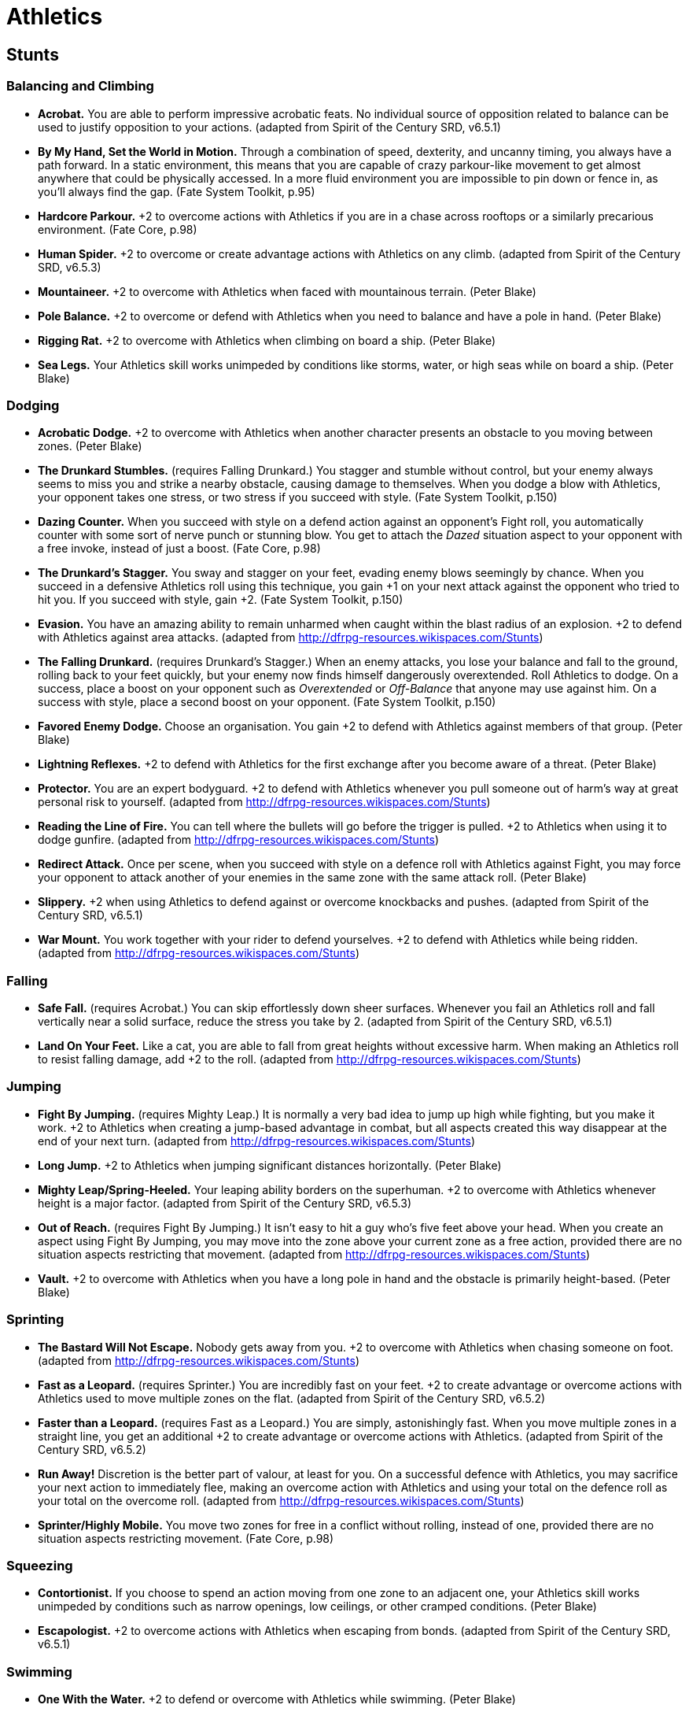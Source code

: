 = Athletics

== Stunts

=== Balancing and Climbing

* *Acrobat.* You are able to perform impressive acrobatic feats. No
individual source of opposition related to balance can be used to
justify opposition to your actions. (adapted from Spirit of the Century
SRD, v6.5.1)
* *By My Hand, Set the World in Motion.* Through a combination of speed,
dexterity, and uncanny timing, you always have a path forward. In a
static environment, this means that you are capable of crazy
parkour-like movement to get almost anywhere that could be physically
accessed. In a more fluid environment you are impossible to pin down or
fence in, as you'll always find the gap. (Fate System Toolkit, p.95)
* *Hardcore Parkour.* +2 to overcome actions with Athletics if you are
in a chase across rooftops or a similarly precarious environment. (Fate
Core, p.98)
* *Human Spider.* +2 to overcome or create advantage actions with
Athletics on any climb. (adapted from Spirit of the Century SRD, v6.5.3)
* *Mountaineer.* +2 to overcome with Athletics when faced with
mountainous terrain. (Peter Blake)
* *Pole Balance.* +2 to overcome or defend with Athletics when you need
to balance and have a pole in hand. (Peter Blake)
* *Rigging Rat.* +2 to overcome with Athletics when climbing on board a
ship. (Peter Blake)
* *Sea Legs.* Your Athletics skill works unimpeded by conditions like
storms, water, or high seas while on board a ship. (Peter Blake)

=== Dodging

* *Acrobatic Dodge.* +2 to overcome with Athletics when another
character presents an obstacle to you moving between zones. (Peter
Blake)
* *The Drunkard Stumbles.* (requires Falling Drunkard.) You stagger and
stumble without control, but your enemy always seems to miss you and
strike a nearby obstacle, causing damage to themselves. When you dodge a
blow with Athletics, your opponent takes one stress, or two stress if
you succeed with style. (Fate System Toolkit, p.150)
* *Dazing Counter.* When you succeed with style on a defend action
against an opponent's Fight roll, you automatically counter with some
sort of nerve punch or stunning blow. You get to attach the _Dazed_
situation aspect to your opponent with a free invoke, instead of just a
boost. (Fate Core, p.98)
* *The Drunkard's Stagger.* You sway and stagger on your feet, evading
enemy blows seemingly by chance. When you succeed in a defensive
Athletics roll using this technique, you gain +1 on your next attack
against the opponent who tried to hit you. If you succeed with style,
gain +2. (Fate System Toolkit, p.150)
* *Evasion.* You have an amazing ability to remain unharmed when caught
within the blast radius of an explosion. +2 to defend with Athletics
against area attacks. (adapted from
http://dfrpg-resources.wikispaces.com/Stunts)
* *The Falling Drunkard.* (requires Drunkard's Stagger.) When an enemy
attacks, you lose your balance and fall to the ground, rolling back to
your feet quickly, but your enemy now finds himself dangerously
overextended. Roll Athletics to dodge. On a success, place a boost on
your opponent such as _Overextended_ or _Off-Balance_ that anyone may
use against him. On a success with style, place a second boost on your
opponent. (Fate System Toolkit, p.150)
* *Favored Enemy Dodge.* Choose an organisation. You gain +2 to defend
with Athletics against members of that group. (Peter Blake)
* *Lightning Reflexes.* +2 to defend with Athletics for the first
exchange after you become aware of a threat. (Peter Blake)
* *Protector.* You are an expert bodyguard. +2 to defend with Athletics
whenever you pull someone out of harm's way at great personal risk to
yourself. (adapted from http://dfrpg-resources.wikispaces.com/Stunts)
* *Reading the Line of Fire.* You can tell where the bullets will go
before the trigger is pulled. +2 to Athletics when using it to dodge
gunfire. (adapted from http://dfrpg-resources.wikispaces.com/Stunts)
* *Redirect Attack.* Once per scene, when you succeed with style on a
defence roll with Athletics against Fight, you may force your opponent
to attack another of your enemies in the same zone with the same attack
roll. (Peter Blake)
* *Slippery.* +2 when using Athletics to defend against or overcome
knockbacks and pushes. (adapted from Spirit of the Century SRD, v6.5.1)
* *War Mount.* You work together with your rider to defend yourselves.
+2 to defend with Athletics while being ridden. (adapted from
http://dfrpg-resources.wikispaces.com/Stunts)

=== Falling

* *Safe Fall.* (requires Acrobat.) You can skip effortlessly down sheer
surfaces. Whenever you fail an Athletics roll and fall vertically near a
solid surface, reduce the stress you take by 2. (adapted from Spirit of
the Century SRD, v6.5.1)
* *Land On Your Feet.* Like a cat, you are able to fall from great
heights without excessive harm. When making an Athletics roll to resist
falling damage, add +2 to the roll. (adapted from
http://dfrpg-resources.wikispaces.com/Stunts)

=== Jumping

* *Fight By Jumping.* (requires Mighty Leap.) It is normally a very bad
idea to jump up high while fighting, but you make it work. +2 to
Athletics when creating a jump-based advantage in combat, but all
aspects created this way disappear at the end of your next turn.
(adapted from http://dfrpg-resources.wikispaces.com/Stunts)
* *Long Jump.* +2 to Athletics when jumping significant distances
horizontally. (Peter Blake)
* *Mighty Leap/Spring-Heeled.* Your leaping ability borders on the
superhuman. +2 to overcome with Athletics whenever height is a major
factor. (adapted from Spirit of the Century SRD, v6.5.3)
* *Out of Reach.* (requires Fight By Jumping.) It isn't easy to hit a
guy who's five feet above your head. When you create an aspect using
Fight By Jumping, you may move into the zone above your current zone as
a free action, provided there are no situation aspects restricting that
movement. (adapted from http://dfrpg-resources.wikispaces.com/Stunts)
* *Vault.* +2 to overcome with Athletics when you have a long pole in
hand and the obstacle is primarily height-based. (Peter Blake)

=== Sprinting

* *The Bastard Will Not Escape.* Nobody gets away from you. +2 to
overcome with Athletics when chasing someone on foot. (adapted from
http://dfrpg-resources.wikispaces.com/Stunts)
* *Fast as a Leopard.* (requires Sprinter.) You are incredibly fast on
your feet. +2 to create advantage or overcome actions with Athletics
used to move multiple zones on the flat. (adapted from Spirit of the
Century SRD, v6.5.2)
* *Faster than a Leopard.* (requires Fast as a Leopard.) You are simply,
astonishingly fast. When you move multiple zones in a straight line, you
get an additional +2 to create advantage or overcome actions with
Athletics. (adapted from Spirit of the Century SRD, v6.5.2)
* *Run Away!* Discretion is the better part of valour, at least for you.
On a successful defence with Athletics, you may sacrifice your next
action to immediately flee, making an overcome action with Athletics and
using your total on the defence roll as your total on the overcome roll.
(adapted from http://dfrpg-resources.wikispaces.com/Stunts)
* *Sprinter/Highly Mobile.* You move two zones for free in a conflict
without rolling, instead of one, provided there are no situation aspects
restricting movement. (Fate Core, p.98)

=== Squeezing

* *Contortionist.* If you choose to spend an action moving from one zone
to an adjacent one, your Athletics skill works unimpeded by conditions
such as narrow openings, low ceilings, or other cramped conditions.
(Peter Blake)
* *Escapologist.* +2 to overcome actions with Athletics when escaping
from bonds. (adapted from Spirit of the Century SRD, v6.5.1)

=== Swimming

* *One With the Water.* +2 to defend or overcome with Athletics while
swimming. (Peter Blake)

=== New Actions

* *Ball Toss.* Throwing a basketball isn't very different from throwing
a knife. You may use your Athletics skill in place of Shoot for thrown
weapons. (adapted from http://dfrpg-resources.wikispaces.com/Stunts)
* *Equestrian.* You can use Athletics instead of Drive whenever you are
riding a horse. (adapted from Spirit of the Century SRD, v6.5.3)
* *Graceful Silence.* Your natural poise and grace enable you to pass
quietly and undetected. You may use your Athletics skill in place of
Stealth whenever silence alone would help you move undetected. (adapted
from http://dfrpg-resources.wikispaces.com/Stunts)
* *Marathon Training.* You know how to conserve your energy when
undergoing lengthy athletic activity. You may use Athletics instead of
Physique during long-distance running, multi-day climbs, and the like.
(adapted from Spirit of the Century SRD, v6.5.2)
* *Second-Story Girl.* You can use Athletics in place of Burglary for
all overcome actions, provided you don't have to bypass a lock or
interact with other security measures. (Fate Core, p.299)
* *Whirlwind Step.* When you assume the stance of the whirlwind, roll
Athletics against Fair (+2) opposition. If you succeed, you may run on
vertical surfaces and leap unlikely distances without making rolls to do
so, until your next turn ends. If you succeed with style, you may
instead gain these benefits for the rest of the scene. (Fate System
Toolkit, p.35)

=== Other

* *Catch.* When defending against an attack with a thrown object, if you
succeed with style, you may catch the item that was thrown at you and
create a related aspect with a free invoke, instead of just a boost.
Details such as your Physique skill and any relevant aspects may be used
to determine whether a given object is something you could, practically
speaking, catch. (adapted from Spirit of the Century SRD, v6.29.2)
* *Childhood Playground.* You are remember the place you grew up in
well, and you still find it easy to navigate its obstacles. Name and
describe that place. You gain +2 to overcome with Athletics whenever you
are in a similar environment. (adapted from
http://dfrpg-resources.wikispaces.com/Stunts)
* *Flanking Specialist.* Once per scene, when you create the aspect
_Flanked_ or similar on an opponent, you gain one additional free
invocation of the aspect. (Peter Blake)
* *Sportsman.* Sports are your life. Pick a sport. You get a +2 to all
Athletics rolls relating to that sport. (adapted from
http://dfrpg-resources.wikia.com/wiki/Stunts)
* *Surefooted.* You suffer no increased difficulty to Athletics due to
snowdrifts, loose soil, or shifting sand. (Peter Blake)
